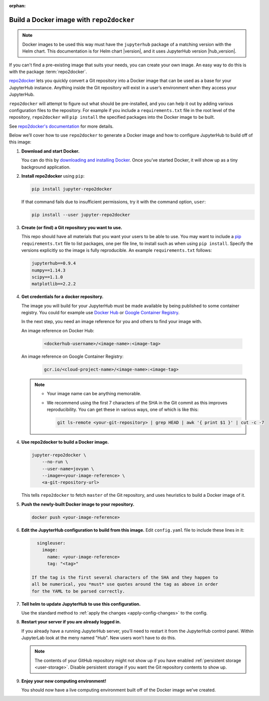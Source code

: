 :orphan:

.. This is a backup of the repo2docker instructions from user-environment.rst

.. _r2d-custom-image:

Build a Docker image with ``repo2docker``
-----------------------------------------

.. note::

   Docker images to be used this way must have the ``jupyterhub`` package of a
   matching version with the Helm chart. This documentation is for Helm chart
   |version|, and it uses JupyterHub version |hub_version|.

If you can't find a pre-existing image that suits your needs, you can create
your own image. An easy way to do this is with the package :term:`repo2docker`.

`repo2docker`_ lets you quickly convert
a Git repository into a Docker image that can be used as a base for your
JupyterHub instance. Anything inside the Git repository will exist in a user’s
environment when they access your JupyterHub.

``repo2docker`` will attempt to figure out what should be pre-installed, and you
can help it out by adding various configuration files to the repository. For
example if you include a ``requirements.txt`` file in the root level of the
repository, ``repo2docker`` will ``pip install`` the specified packages into the
Docker image to be built.

See `repo2docker's documentation
<https://repo2docker.readthedocs.io/en/latest/config_files.html>`_ for more
details.

Below we’ll cover how to use ``repo2docker`` to generate a Docker image and how
to configure JupyterHub to build off of this image:

1. **Download and start Docker.**

   You can do this by `downloading and installing Docker`_. Once you’ve started
   Docker, it will show up as a tiny background application.

2. **Install repo2docker** using ``pip``:

   .. code:: bash

      pip install jupyter-repo2docker

   If that command fails due to insufficient permissions, try it with the
   command option, ``user``:

   .. code:: bash

      pip install --user jupyter-repo2docker


3. **Create (or find) a Git repository you want to use.**

   This repo should have all materials that you want your users to be able to
   use. You may want to include a `pip`_ ``requirements.txt`` file to list
   packages, one per file line, to install such as when using ``pip install``.
   Specify the versions explicitly so the image is fully reproducible. An
   example ``requirements.txt`` follows:

   .. code-block:: bash

      jupyterhub==0.9.4
      numpy==1.14.3
      scipy==1.1.0
      matplotlib==2.2.2

4. **Get credentials for a docker repository.**

   The image you will build for your JupyterHub must be made available by being
   published to some container registry. You could for example use `Docker Hub
   <https://hub.docker.com/>`_ or `Google Container Registry
   <https://cloud.google.com/container-registry/>`_.

   In the next step, you need an image reference for you and others to find your
   image with.

   An image reference on Docker Hub:

      .. code-block:: bash

         <dockerhub-username>/<image-name>:<image-tag>

   An image reference on Google Container Registry:

      .. code-block:: bash

         gcr.io/<cloud-project-name>/<image-name>:<image-tag>
        
   .. note::

      - Your image name can be anything memorable.
      - We recommend using the first 7 characters of the SHA in the Git
        commit as this improves reproducibility. You can get these in various
        ways, one of which is like this:
        
        .. code-block:: bash

           git ls-remote <your-git-repository> | grep HEAD | awk '{ print $1 }' | cut -c -7

4. **Use repo2docker to build a Docker image.**

   .. code-block:: bash

      jupyter-repo2docker \
          --no-run \
          --user-name=jovyan \
          --image=<your-image-reference> \
          <a-git-repository-url>

   This tells ``repo2docker`` to fetch ``master`` of the Git repository, and
   uses heuristics to build a Docker image of it.

5. **Push the newly-built Docker image to your repository.**

   .. code-block:: bash

      docker push <your-image-reference>

6. **Edit the JupyterHub configuration to build from this image.**
   Edit ``config.yaml`` file to include these lines in it:

   .. code-block:: yaml

      singleuser:
        image:
          name: <your-image-reference>
          tag: "<tag>"

    If the tag is the first several characters of the SHA and they happen to
    all be numerical, you *must* use quotes around the tag as above in order
    for the YAML to be parsed correctly.

7. **Tell helm to update JupyterHub to use this configuration.**

   Use the standard method to :ref:`apply the changes <apply-config-changes>` to the config.

8. **Restart your server if you are already logged in.**
   
   If you already have a running JupyterHub server, you’ll need to restart it
   from the JupyterHub control panel. Within JupyterLab look at the meny named
   "Hub". New users won’t have to do this.

   .. note::

      The contents of your GitHub repository might not show up if you have
      enabled :ref:`persistent storage <user-storage>`. Disable persistent
      storage if you want the Git repository contents to show up.

9. **Enjoy your new computing environment!**
   
   You should now have a live computing environment built off of the Docker
   image we’ve created.


.. REFERENCES USED:

.. _repo2docker: https://github.com/jupyter/repo2docker
.. _downloading and installing Docker: https://docs.docker.com/get-docker/
.. _pip: https://pip.pypa.io/en/latest/user_guide/#requirements-files
